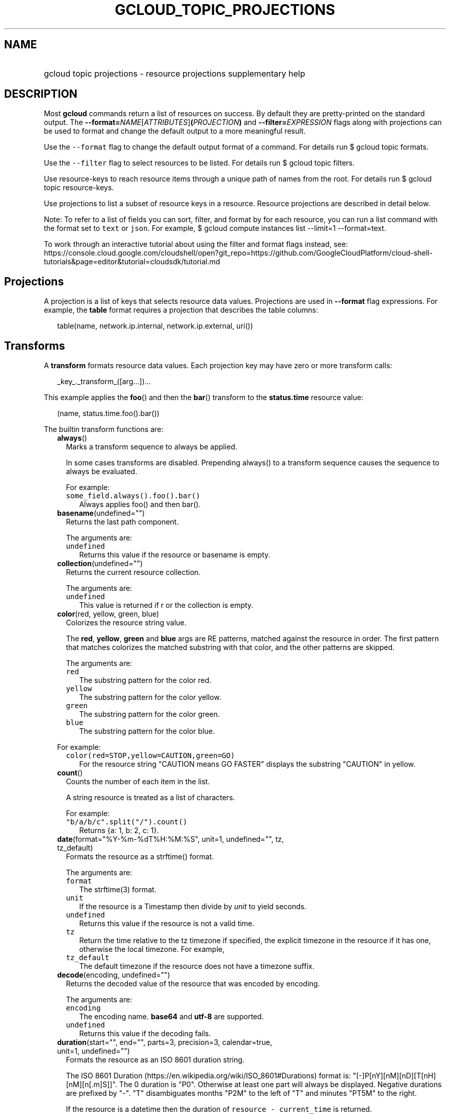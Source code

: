 
.TH "GCLOUD_TOPIC_PROJECTIONS" 1



.SH "NAME"
.HP
gcloud topic projections \- resource projections supplementary help



.SH "DESCRIPTION"

Most \fBgcloud\fR commands return a list of resources on success. By default
they are pretty\-printed on the standard output. The
\fB\-\-format=\fR\fINAME\fR[\fIATTRIBUTES\fR]\fB(\fR\fIPROJECTION\fR\fB)\fR and
\fB\-\-filter=\fR\fIEXPRESSION\fR flags along with projections can be used to
format and change the default output to a more meaningful result.

Use the \f5\-\-format\fR flag to change the default output format of a command.
For details run $ gcloud topic formats.

Use the \f5\-\-filter\fR flag to select resources to be listed. For details run
$ gcloud topic filters.

Use resource\-keys to reach resource items through a unique path of names from
the root. For details run $ gcloud topic resource\-keys.

Use projections to list a subset of resource keys in a resource. Resource
projections are described in detail below.

Note: To refer to a list of fields you can sort, filter, and format by for each
resource, you can run a list command with the format set to \f5text\fR or
\f5json\fR. For example, $ gcloud compute instances list \-\-limit=1
\-\-format=text.

To work through an interactive tutorial about using the filter and format flags
instead, see:
https://console.cloud.google.com/cloudshell/open?git_repo=https://github.com/GoogleCloudPlatform/cloud\-shell\-tutorials&page=editor&tutorial=cloudsdk/tutorial.md



.SH "Projections"

A projection is a list of keys that selects resource data values. Projections
are used in \fB\-\-format\fR flag expressions. For example, the \fBtable\fR
format requires a projection that describes the table columns:

.RS 2m
table(name, network.ip.internal, network.ip.external, uri())
.RE


.SH "Transforms"

A \fBtransform\fR formats resource data values. Each projection key may have
zero or more transform calls:

.RS 2m
_key_._transform_([arg...])...
.RE

This example applies the \fBfoo\fR() and then the \fBbar\fR() transform to the
\fBstatus.time\fR resource value:

.RS 2m
(name, status.time.foo().bar())
.RE


The builtin transform functions are:


.RS 2m
.TP 2m
\fBalways\fR()
Marks a transform sequence to always be applied.

In some cases transforms are disabled. Prepending always() to a transform
sequence causes the sequence to always be evaluated.

For example:

.RS 2m
.TP 2m
\f5some_field.always().foo().bar()\fR
Always applies foo() and then bar().


.RE
.sp
.TP 2m
\fBbasename\fR(undefined="")
Returns the last path component.

The arguments are:

.RS 2m
.TP 2m
\fB\f5undefined\fR\fR
Returns this value if the resource or basename is empty.
.RE
.sp


.TP 2m
\fBcollection\fR(undefined="")
Returns the current resource collection.

The arguments are:

.RS 2m
.TP 2m
\fB\f5undefined\fR\fR
This value is returned if r or the collection is empty.
.RE
.sp


.TP 2m
\fBcolor\fR(red, yellow, green, blue)
Colorizes the resource string value.

The \fBred\fR, \fByellow\fR, \fBgreen\fR and \fBblue\fR args are RE patterns,
matched against the resource in order. The first pattern that matches colorizes
the matched substring with that color, and the other patterns are skipped.

The arguments are:

.RS 2m
.TP 2m
\fB\f5red\fR\fR
The substring pattern for the color red.
.RE
.sp
.RS 2m
.TP 2m
\fB\f5yellow\fR\fR
The substring pattern for the color yellow.
.RE
.sp
.RS 2m
.TP 2m
\fB\f5green\fR\fR
The substring pattern for the color green.
.RE
.sp
.RS 2m
.TP 2m
\fB\f5blue\fR\fR
The substring pattern for the color blue.
.RE
.sp

For example:

.RS 2m
.TP 2m
\f5color(red=STOP,yellow=CAUTION,green=GO)\fR
For the resource string "CAUTION means GO FASTER" displays the substring
"CAUTION" in yellow.


.RE
.sp
.TP 2m
\fBcount\fR()
Counts the number of each item in the list.

A string resource is treated as a list of characters.

For example:

.RS 2m
.TP 2m
\f5"b/a/b/c".split("/").count()\fR
Returns {a: 1, b: 2, c: 1}.


.RE
.sp
.TP 2m
\fBdate\fR(format="%Y\-%m\-%dT%H:%M:%S", unit=1, undefined="", tz, tz_default)
Formats the resource as a strftime() format.

The arguments are:

.RS 2m
.TP 2m
\fB\f5format\fR\fR
The strftime(3) format.
.RE
.sp
.RS 2m
.TP 2m
\fB\f5unit\fR\fR
If the resource is a Timestamp then divide by \fIunit\fR to yield seconds.
.RE
.sp
.RS 2m
.TP 2m
\fB\f5undefined\fR\fR
Returns this value if the resource is not a valid time.
.RE
.sp
.RS 2m
.TP 2m
\fB\f5tz\fR\fR
Return the time relative to the tz timezone if specified, the explicit timezone
in the resource if it has one, otherwise the local timezone. For example,
...date(tz=EST5EDT, tz_default=UTC).
.RE
.sp
.RS 2m
.TP 2m
\fB\f5tz_default\fR\fR
The default timezone if the resource does not have a timezone suffix.
.RE
.sp


.TP 2m
\fBdecode\fR(encoding, undefined="")
Returns the decoded value of the resource that was encoded by encoding.

The arguments are:

.RS 2m
.TP 2m
\fB\f5encoding\fR\fR
The encoding name. \fBbase64\fR and \fButf\-8\fR are supported.
.RE
.sp
.RS 2m
.TP 2m
\fB\f5undefined\fR\fR
Returns this value if the decoding fails.
.RE
.sp


.TP 2m
\fBduration\fR(start="", end="", parts=3, precision=3, calendar=true, unit=1, undefined="")
Formats the resource as an ISO 8601 duration string.

The ISO 8601 Duration (https://en.wikipedia.org/wiki/ISO_8601#Durations) format
is: "[\-]P[nY][nM][nD][T[nH][nM][n[.m]S]]". The 0 duration is "P0". Otherwise at
least one part will always be displayed. Negative durations are prefixed by
"\-". "T" disambiguates months "P2M" to the left of "T" and minutes "PT5M" to
the right.

If the resource is a datetime then the duration of \f5resource \-
current_time\fR is returned.

The arguments are:

.RS 2m
.TP 2m
\fB\f5start\fR\fR
The name of a start time attribute in the resource. The duration of the \f5end
\- start\fR time attributes in resource is returned. If \f5end\fR is not
specified then the current time is used.
.RE
.sp
.RS 2m
.TP 2m
\fB\f5end\fR\fR
The name of an end time attribute in the resource. Defaults to the current time
if omitted. Ignored if \f5start\fR is not specified.
.RE
.sp
.RS 2m
.TP 2m
\fB\f5parts\fR\fR
Format at most this many duration parts starting with largest non\-zero part.
.RE
.sp
.RS 2m
.TP 2m
\fB\f5precision\fR\fR
Format the last duration part with precision digits after the decimal point.
Trailing "0" and "." are always stripped.
.RE
.sp
.RS 2m
.TP 2m
\fB\f5calendar\fR\fR
Allow time units larger than hours in formatted durations if true. Durations
specifying hours or smaller units are exact across daylight savings time
boundaries. On by default. Use calendar=false to disable. For example, if
\f5calendar=true\fR then at the daylight savings boundary 2016\-03\-13T01:00:00
+ P1D => 2016\-03\-14T01:00:00 but 2016\-03\-13T01:00:00 + PT24H =>
2016\-03\-14T03:00:00. Similarly, a +P1Y duration will be inexact but "calendar
correct", yielding the same month and day number next year, even in leap years.
.RE
.sp
.RS 2m
.TP 2m
\fB\f5unit\fR\fR
Divide the resource numeric value by \fIunit\fR to yield seconds.
.RE
.sp
.RS 2m
.TP 2m
\fB\f5undefined\fR\fR
Returns this value if the resource is not a valid timestamp.
.RE
.sp

For example:

.RS 2m
.TP 2m
\f5duration(start=createTime,end=updateTime)\fR
The duration from resource creation to the most recent update.
.TP 2m
\f5updateTime.duration()\fR
The duration since the most recent resource update.


.RE
.sp
.TP 2m
\fBencode\fR(encoding, undefined="")
Returns the encoded value of the resource using encoding.

The arguments are:

.RS 2m
.TP 2m
\fB\f5encoding\fR\fR
The encoding name. \fBbase64\fR and \fButf\-8\fR are supported.
.RE
.sp
.RS 2m
.TP 2m
\fB\f5undefined\fR\fR
Returns this value if the encoding fails.
.RE
.sp


.TP 2m
\fBenum\fR(enums, inverse=false, undefined="")
Returns the enums dictionary description for the resource.

The arguments are:

.RS 2m
.TP 2m
\fB\f5enums\fR\fR
The name of a message enum dictionary.
.RE
.sp
.RS 2m
.TP 2m
\fB\f5inverse\fR\fR
Do inverse lookup if true.
.RE
.sp
.RS 2m
.TP 2m
\fB\f5undefined\fR\fR
Returns this value if there is no matching enum description.
.RE
.sp


.TP 2m
\fBerror\fR(message)
Raises an Error exception that does not generate a stack trace.

The arguments are:

.RS 2m
.TP 2m
\fB\f5message\fR\fR
An error message. If not specified then the resource is formatted as the error
message.
.RE
.sp


.TP 2m
\fBextract\fR(keys)
Extract a list of non\-empty values for the specified resource keys.

The arguments are:

.RS 2m
.TP 2m
\fB\f5keys\fR\fR
The list of keys in the resource whose non\-empty values will be included in the
result.
.RE
.sp


.TP 2m
\fBfatal\fR(message)
Raises an InternalError exception that generates a stack trace.

The arguments are:

.RS 2m
.TP 2m
\fB\f5message\fR\fR
An error message. If not specified then the resource is formatted as the error
message.
.RE
.sp


.TP 2m
\fBfilter\fR(expression)
Selects elements of r that match the filter expression.

The arguments are:

.RS 2m
.TP 2m
\fB\f5expression\fR\fR
The filter expression to apply to r.
.RE
.sp

For example:

x.filter("key:val") selects elements of r that have 'key' fields containing
\'val'.


.TP 2m
\fBfirstof\fR(keys)
Returns the first non\-empty attribute value for key in keys.

The arguments are:

.RS 2m
.TP 2m
\fB\f5keys\fR\fR
Keys to check for resource attribute values,
.RE
.sp

For example:

.RS 2m
.TP 2m
\f5x.firstof(bar_foo, barFoo, BarFoo, BAR_FOO)\fR
Checks x.bar_foo, x.barFoo, x.BarFoo, and x.BAR_FOO in order for the first
non\-empty value.


.RE
.sp
.TP 2m
\fBflatten\fR(show="", undefined="", separator=",")
Formats nested dicts and/or lists into a compact comma separated list.

The arguments are:

.RS 2m
.TP 2m
\fB\f5show\fR\fR
If show=\fBkeys\fR then list dict keys; if show=\fBvalues\fR then list dict
values; otherwise list dict key=value pairs.
.RE
.sp
.RS 2m
.TP 2m
\fB\f5undefined\fR\fR
Return this if the resource is empty.
.RE
.sp
.RS 2m
.TP 2m
\fB\f5separator\fR\fR
The list item separator string.
.RE
.sp

For example:

.RS 2m
.TP 2m
\f5\-\-format="table(field.map(2).list().map().list().list()"\fR
Expression with explicit flattening.
.TP 2m
\f5\-\-format="table(field.flatten()"\fR
Equivalent expression using .flatten().


.RE
.sp
.TP 2m
\fBfloat\fR(precision=6, spec, undefined="")
Returns the string representation of a floating point number.

One of these formats is used (1) ". \fIprecision\fR \fIspec\fR" if \fIspec\fR is
specified (2) ". \fIprecision\fR" unless 1e\-04 <= abs(number) < 1e+09 (3) ".1f"
otherwise.

The arguments are:

.RS 2m
.TP 2m
\fB\f5precision\fR\fR
The maximum number of digits before and after the decimal point.
.RE
.sp
.RS 2m
.TP 2m
\fB\f5spec\fR\fR
The printf(3) floating point format "e", "f" or "g" spec character.
.RE
.sp
.RS 2m
.TP 2m
\fB\f5undefined\fR\fR
Returns this value if the resource is not a float.
.RE
.sp


.TP 2m
\fBformat\fR(fmt, args)
Formats resource key values.

The arguments are:

.RS 2m
.TP 2m
\fB\f5fmt\fR\fR
The format string with {0} ... {nargs\-1} references to the resource attribute
name arg values.
.RE
.sp
.RS 2m
.TP 2m
\fB\f5args\fR\fR
The resource attribute key expression to format. The printer projection symbols
and aliases may be used in key expressions. If no args are specified then the
resource is used as the arg list if it is a list, otherwise the resource is used
as the only arg.
.RE
.sp

For example:

.RS 2m
.TP 2m
\f5\-\-format='value(format("{0:f.1}/{1:f.1}", q.CPU.default, q.CPU.limit))'\fR
Formats q.CPU.default and q.CPU.limit as floating point numbers.


.RE
.sp
.TP 2m
\fBgroup\fR(keys)
Formats a [...] grouped list.

Each group is enclosed in [...]. The first item separator is ':', subsequent
separators are ','. [item1] [item1] ... [item1: item2] ... [item1: item2]
[item1: item2, item3] ... [item1: item2, item3]

The arguments are:

.RS 2m
.TP 2m
\fB\f5keys\fR\fR
Optional attribute keys to select from the list. Otherwise the string value of
each list item is selected.
.RE
.sp


.TP 2m
\fBif\fR(expr)
Disables the projection key if the flag name filter expr is false.

The arguments are:

.RS 2m
.TP 2m
\fB\f5expr\fR\fR
A command flag filter name expression. See \f5gcloud topic filters\fR for
details on filter expressions. The expression variables are flag names without
the leading \fB\-\-\fR prefix and dashes replaced by underscores.
.RE
.sp

For example:

.RS 2m
.TP 2m
\f5table(name, value.if(NOT short_format))\fR
Lists a value column if the \fB\-\-short\-format\fR command line flag is not
specified.


.RE
.sp
.TP 2m
\fBiso\fR(undefined="T")
Formats the resource to numeric ISO time format.

The arguments are:

.RS 2m
.TP 2m
\fB\f5undefined\fR\fR
Returns this value if the resource does not have an isoformat() attribute.
.RE
.sp


.TP 2m
\fBjoin\fR(sep="/", undefined="")
Joins the elements of the resource list by the value of sep.

A string resource is treated as a list of characters.

The arguments are:

.RS 2m
.TP 2m
\fB\f5sep\fR\fR
The separator value to use when joining.
.RE
.sp
.RS 2m
.TP 2m
\fB\f5undefined\fR\fR
Returns this value if the result after joining is empty.
.RE
.sp

For example:

.RS 2m
.TP 2m
\f5"a/b/c/d".split("/").join("!")\fR
Returns "a!b!c!d".


.RE
.sp
.TP 2m
\fBlen\fR()
Returns the length of the resource if it is non\-empty, 0 otherwise.

.TP 2m
\fBlist\fR(show="", undefined="", separator=",")
Formats a dict or list into a compact comma separated list.

The arguments are:

.RS 2m
.TP 2m
\fB\f5show\fR\fR
If show=\fBkeys\fR then list dict keys; if show=\fBvalues\fR then list dict
values; otherwise list dict key=value pairs.
.RE
.sp
.RS 2m
.TP 2m
\fB\f5undefined\fR\fR
Return this if the resource is empty.
.RE
.sp
.RS 2m
.TP 2m
\fB\f5separator\fR\fR
The list item separator string.
.RE
.sp


.TP 2m
\fBmap\fR(depth=1)
Applies the next transform in the sequence to each resource list item.

The arguments are:

.RS 2m
.TP 2m
\fB\f5depth\fR\fR
The list nesting depth.
.RE
.sp

For example:

.RS 2m
.TP 2m
\f5list_field.map().foo().list()\fR
Applies foo() to each item in list_field and then list() to the resulting value
to return a compact comma\-separated list.
.TP 2m
\f5list_field.*foo().list()\fR
\f5*\fR is shorthand for map().
.TP 2m
\f5list_field.map().foo().map().bar()\fR
Applies foo() to each item in list_field and then bar() to each item in the
resulting list.
.TP 2m
\f5abc.xyz.map(2).foo()\fR
Applies foo() to each item in xyz[] for all items in abc[].
.TP 2m
\f5abc.xyz.**foo()\fR
\f5**\fR is shorthand for map(2).


.RE
.sp
.TP 2m
\fBnotnull\fR()
Remove null values from the resource list.

.TP 2m
\fBresolution\fR(undefined="", transpose=false)
Formats a human readable XY resolution.

The arguments are:

.RS 2m
.TP 2m
\fB\f5undefined\fR\fR
Returns this value if a recognizable resolution was not found.
.RE
.sp
.RS 2m
.TP 2m
\fB\f5transpose\fR\fR
Returns the y/x resolution if true.
.RE
.sp


.TP 2m
\fBscope\fR(args)
Gets the /args/ suffix from a URI.

The arguments are:

.RS 2m
.TP 2m
\fB\f5args\fR\fR
Optional URI segment names. If not specified then 'regions', 'zones' is assumed.
.RE
.sp

For example:

.RS 2m
.TP 2m
\f5"http://abc/foo/projects/bar/xyz".scope("projects")\fR
Returns "bar/xyz".
.TP 2m
\f5"http://xyz/foo/regions/abc".scope()\fR
Returns "abc".


.RE
.sp
.TP 2m
\fBsegment\fR(index=\-1, undefined="")
Returns the index\-th URI path segment.

The arguments are:

.RS 2m
.TP 2m
\fB\f5index\fR\fR
The path segment index to return counting from 0.
.RE
.sp
.RS 2m
.TP 2m
\fB\f5undefined\fR\fR
Returns this value if the resource or segment index is empty.
.RE
.sp


.TP 2m
\fBsize\fR(zero="0", precision=1, units_in, units_out, min=0)
Formats a human readable size in bytes.

The arguments are:

.RS 2m
.TP 2m
\fB\f5zero\fR\fR
Returns this if size==0. Ignored if None.
.RE
.sp
.RS 2m
.TP 2m
\fB\f5precision\fR\fR
The number of digits displayed after the decimal point.
.RE
.sp
.RS 2m
.TP 2m
\fB\f5units_in\fR\fR
A unit suffix (only the first character is checked) or unit size. The size is
multiplied by this. The default is 1.0.
.RE
.sp
.RS 2m
.TP 2m
\fB\f5units_out\fR\fR
A unit suffix (only the first character is checked) or unit size. The size is
divided by this. The default is 1.0.
.RE
.sp
.RS 2m
.TP 2m
\fB\f5min\fR\fR
Sizes < \fImin\fR will be listed as "< \fImin\fR".
.RE
.sp


.TP 2m
\fBslice\fR(op=":", undefined="")
Returns a list slice specified by op.

The op parameter consists of up to three colon\-delimeted integers: start, end,
and step. The parameter supports half\-open ranges: start and end values can be
omitted, representing the first and last positions of the resource respectively.

The step value represents the increment between items in the resource included
in the slice. A step of 2 results in a slice that contains every other item in
the resource.

Negative values for start and end indicate that the positons should start from
the last position of the resource. A negative value for step indicates that the
slice should contain items in reverse order.

If op contains no colons, the slice consists of the single item at the specified
position in the resource.

The arguments are:

.RS 2m
.TP 2m
\fB\f5op\fR\fR
The slice operation.
.RE
.sp
.RS 2m
.TP 2m
\fB\f5undefined\fR\fR
Returns this value if the slice cannot be created, or the resulting slice is
empty.
.RE
.sp

For example:

.RS 2m
.TP 2m
\f5[1,2,3].slice(1:)\fR
Returns [2,3].
.TP 2m
\f5[1,2,3].slice(:2)\fR
Returns [1,2].
.TP 2m
\f5[1,2,3].slice(\-1:)\fR
Returns [3].
.TP 2m
\f5[1,2,3].slice(: :\-1)\fR
Returns [3,2,1].
.TP 2m
\f5[1,2,3].slice(1)\fR
Returns [2].


.RE
.sp
.TP 2m
\fBsort\fR(attr="")
Sorts the elements of the resource list by a given attribute (or itself).

A string resource is treated as a list of characters.

The arguments are:

.RS 2m
.TP 2m
\fB\f5attr\fR\fR
The optional field of an object or dict by which to sort.
.RE
.sp

For example:

.RS 2m
.TP 2m
\f5"b/a/d/c".split("/").sort()\fR
Returns "[a, b, c, d]".


.RE
.sp
.TP 2m
\fBsplit\fR(sep="/", undefined="")
Splits a string by the value of sep.

The arguments are:

.RS 2m
.TP 2m
\fB\f5sep\fR\fR
The separator value to use when splitting.
.RE
.sp
.RS 2m
.TP 2m
\fB\f5undefined\fR\fR
Returns this value if the result after splitting is empty.
.RE
.sp

For example:

.RS 2m
.TP 2m
\f5"a/b/c/d".split()\fR
Returns ["a", "b", "c", "d"].


.RE
.sp
.TP 2m
\fBsub\fR(pattern, replacement, count=0, ignorecase=true)
Replaces a pattern matched in a string with the given replacement.

Return the string obtained by replacing the leftmost non\-overlapping
occurrences of pattern in the string by replacement. If the pattern isn't found,
then the original string is returned unchanged.

The arguments are:

.RS 2m
.TP 2m
\fB\f5pattern\fR\fR
The regular expression pattern to match in r that we want to replace with
something.
.RE
.sp
.RS 2m
.TP 2m
\fB\f5replacement\fR\fR
The value to substitute into whatever pattern is matched.
.RE
.sp
.RS 2m
.TP 2m
\fB\f5count\fR\fR
The max number of pattern occurrences to be replaced. Must be non\-negative. If
omitted or zero, all occurrences will be replaces.
.RE
.sp
.RS 2m
.TP 2m
\fB\f5ignorecase\fR\fR
Whether to perform case\-insensitive matching.
.RE
.sp

For example:

.RS 2m
.TP 2m
\f5table(field.sub(" there", ""))\fR
If the field string is "hey there" it will be displayed as "hey".


.RE
.sp
.TP 2m
\fBsynthesize\fR(args)
Synthesizes a new resource from the schema arguments.

A list of tuple arguments controls the resource synthesis. Each tuple is a
schema that defines the synthesis of one resource list item. Each schema item
defines the synthesis of one synthesized_resource attribute from an
original_resource attribute.

There are three kinds of schema items:

.RS 2m
.TP 2m
\fBname:literal\fR
The value for the name attribute in the synthesized resource is the literal
value.
.TP 2m
\fBname=key\fR
The value for the name attribute in the synthesized_resource is the value of key
in the original_resource.
.TP 2m
\fBkey\fR
All the attributes of the value of key in the original_resource are added to the
attributes in the synthesized_resource.
.RE
.sp

The arguments are:

.RS 2m
.TP 2m
\fB\f5args\fR\fR
The list of schema tuples.
.RE
.sp

For example:

.RS 2m
.TP 2m
This returns a list of two resource items
\f5synthesize((name:up, upInfo), (name:down, downInfo))\fR
.TP 2m
If upInfo and downInfo serialize to
\f5{"foo": 1, "bar": "yes"}\fR
.TP 2m
and
\f5{"foo": 0, "bar": "no"}\fR
.TP 2m
then the synthesized resource list is
\f5[{"name": "up", "foo": 1, "bar": "yes"}, {"name": "down", "foo": 0, "bar":
"no"}]\fR
.TP 2m
This could then be displayed by a nested table using
\f5synthesize(...):format="table(name, foo, bar)"\fR


.RE
.sp
.TP 2m
\fBuri\fR(undefined=".")
Gets the resource URI.

The arguments are:

.RS 2m
.TP 2m
\fB\f5undefined\fR\fR
Returns this if a the URI for r cannot be determined.
.RE
.sp


.TP 2m
\fByesno\fR(yes, no="No")
Returns no if the resource is empty, yes or the resource itself otherwise.

The arguments are:

.RS 2m
.TP 2m
\fB\f5yes\fR\fR
If the resource is not empty then returns \fIyes\fR or the resource itself if
\fIyes\fR is not defined.
.RE
.sp
.RS 2m
.TP 2m
\fB\f5no\fR\fR
Returns this value if the resource is empty.
.RE
.sp


.RE
.sp
The cloudbuild transform functions are:


.RS 2m
.TP 2m
\fBbuild_images\fR(undefined="")
Returns the formatted build results images.

The arguments are:

.RS 2m
.TP 2m
\fB\f5undefined\fR\fR
Returns this value if the resource cannot be formatted.
.RE
.sp


.TP 2m
\fBbuild_source\fR(undefined="")
Returns the formatted build source.

The arguments are:

.RS 2m
.TP 2m
\fB\f5undefined\fR\fR
Returns this value if the resource cannot be formatted.
.RE
.sp


.RE
.sp
The compute transform functions are:


.RS 2m
.TP 2m
\fBfirewall_rule\fR(undefined="")
Returns a compact string describing a firewall rule.

The compact string is a comma\-separated list of PROTOCOL:PORT_RANGE items. If a
particular protocol has no port ranges then only the protocol is listed.

The arguments are:

.RS 2m
.TP 2m
\fB\f5undefined\fR\fR
Returns this value if the resource cannot be formatted.
.RE
.sp


.TP 2m
\fBimage_alias\fR(undefined="")
Returns a comma\-separated list of alias names for an image.

The arguments are:

.RS 2m
.TP 2m
\fB\f5undefined\fR\fR
Returns this value if the resource cannot be formatted.
.RE
.sp


.TP 2m
\fBlocation\fR(undefined="")
Return the region or zone name.

The arguments are:

.RS 2m
.TP 2m
\fB\f5undefined\fR\fR
Returns this value if the resource cannot be formatted.
.RE
.sp


.TP 2m
\fBlocation_scope\fR(undefined="")
Return the location scope name, either region or zone.

The arguments are:

.RS 2m
.TP 2m
\fB\f5undefined\fR\fR
Returns this value if the resource cannot be formatted.
.RE
.sp


.TP 2m
\fBmachine_type\fR(undefined="")
Return the formatted name for a machine type.

The arguments are:

.RS 2m
.TP 2m
\fB\f5undefined\fR\fR
Returns this value if the resource cannot be formatted.
.RE
.sp


.TP 2m
\fBname\fR(undefined="")
Returns a resorce name from an URI.

The arguments are:

.RS 2m
.TP 2m
\fB\f5undefined\fR\fR
Returns this value if the resource cannot be formatted.
.RE
.sp


.TP 2m
\fBnext_maintenance\fR(undefined="")
Returns the timestamps of the next scheduled maintenance.

All timestamps are assumed to be ISO strings in the same timezone.

The arguments are:

.RS 2m
.TP 2m
\fB\f5undefined\fR\fR
Returns this value if the resource cannot be formatted.
.RE
.sp


.TP 2m
\fBoperation_http_status\fR(undefined="")
Returns the HTTP response code of an operation.

The arguments are:

.RS 2m
.TP 2m
\fB\f5undefined\fR\fR
Returns this value if there is no response code.
.RE
.sp


.TP 2m
\fBproject\fR(undefined="")
Returns a project name from a selfLink.

The arguments are:

.RS 2m
.TP 2m
\fB\f5undefined\fR\fR
Returns this value if the resource cannot be formatted.
.RE
.sp


.TP 2m
\fBquota\fR(undefined="")
Formats a quota as usage/limit.

The arguments are:

.RS 2m
.TP 2m
\fB\f5undefined\fR\fR
Returns this value if the resource cannot be formatted.
.RE
.sp


.TP 2m
\fBscoped_suffixes\fR(uris, undefined="")
Get just the scoped part of the object the uri refers to.

.TP 2m
\fBstatus\fR(undefined="")
Returns the machine status with deprecation information if applicable.

The arguments are:

.RS 2m
.TP 2m
\fB\f5undefined\fR\fR
Returns this value if the resource cannot be formatted.
.RE
.sp


.TP 2m
\fBtype_suffix\fR(uri, undefined="")
Get the type and the name of the object the uri refers to.

.TP 2m
\fBvpn_tunnel_gateway\fR(vpn_tunnel, undefined="")
Returns the gateway for the specified VPN tunnel resource if applicable.

The arguments are:

.RS 2m
.TP 2m
\fB\f5vpn_tunnel\fR\fR
JSON\-serializable object of a VPN tunnel.
.RE
.sp
.RS 2m
.TP 2m
\fB\f5undefined\fR\fR
Returns this value if the resource cannot be formatted.
.RE
.sp


.TP 2m
\fBzone\fR(undefined="")
Returns a zone name from a selfLink.

The arguments are:

.RS 2m
.TP 2m
\fB\f5undefined\fR\fR
Returns this value if the resource cannot be formatted.
.RE
.sp


.RE
.sp
The container transform functions are:


.RS 2m
.TP 2m
\fBmaster_version\fR(undefined="")
Returns the formatted master version.

The arguments are:

.RS 2m
.TP 2m
\fB\f5undefined\fR\fR
Returns this value if the resource cannot be formatted.
.RE
.sp


.RE
.sp
The debug transform functions are:


.RS 2m
.TP 2m
\fBfull_status\fR(undefined="UNKNOWN_ERROR")
Returns a full description of the status of a logpoint or snapshot.

Status will be one of ACTIVE, COMPLETED, or a verbose error description. If the
status is an error, there will be additional information available in the status
field of the object.

The arguments are:

.RS 2m
.TP 2m
\fB\f5undefined\fR\fR
Returns this value if the resource is not a valid status.
.RE
.sp

For example:

.RS 2m
.TP 2m
\f5\-\-format="table(id, location, full_status())"\fR
Displays the full status in the third table problem.


.RE
.sp
.TP 2m
\fBshort_status\fR(undefined="UNKNOWN_ERROR")
Returns a short description of the status of a logpoint or snapshot.

Status will be one of ACTIVE, COMPLETED, or a short error description. If the
status is an error, there will be additional information available in the status
field of the object.

The arguments are:

.RS 2m
.TP 2m
\fB\f5undefined\fR\fR
Returns this value if the resource is not a valid status.
.RE
.sp

For example:

.RS 2m
.TP 2m
\f5\-\-format="table(id, location, short_status())"\fR
Displays the short status in the third table problem.


.RE
.RE
.sp
The functions transform functions are:


.RS 2m
.TP 2m
\fBtrigger\fR(undefined="")
Returns textual information about functions trigger.

The arguments are:

.RS 2m
.TP 2m
\fB\f5undefined\fR\fR
Returns this value if the resource cannot be formatted.
.RE
.sp


.RE
.sp
The runtime_config transform functions are:


.RS 2m
.TP 2m
\fBwaiter_status\fR(undefined="")
Returns a short description of the status of a waiter or waiter operation.

Status will be one of WAITING, SUCCESS, FAILURE, or TIMEOUT.

The arguments are:

.RS 2m
.TP 2m
\fB\f5undefined\fR\fR
Returns this value if the resource status cannot be determined.
.RE
.sp

For example:

.RS 2m
.TP 2m
\f5\-\-format="table(name, status())"\fR
Displays the status in table column two.



.RE
.RE
.sp

.SH "Key Attributes"

Key attributes control formatted output. Each projection key may have zero or
more attributes:

.RS 2m
_key_:_attribute_=_value_...
.RE

where =\fIvalue\fR is omitted for Boolean attributes and no\-\fIattribute\fR
sets the attribute to false. Attribute values may appear in any order, but must
be specified after any transform calls. The attributes are:

.RS 2m
.TP 2m
\fBalias\fR=\fIALIAS\-NAME\fR
Sets \fIALIAS\-NAME\fR as an alias for the projection key.

.TP 2m
\fBalign\fR=\fIALIGNMENT\fR
Specifies the output column data alignment. Used by the \fBtable\fR format. The
alignment values are:

.RS 2m
.TP 2m
\fBleft\fR
Left (default).

.TP 2m
\fBcenter\fR
Center.

.TP 2m
\fBright\fR
Right.

.RE
.sp
.TP 2m
\fBlabel\fR=\fILABEL\fR
A string value used to label output. Use :label="" or :label='' for no label.
The \fBtable\fR format uses \fILABEL\fR values as column headings. Also sets
\fILABEL\fR as an alias for the projection key. The default label is the
disambiguated right hand parts of the column key name in ANGRY_SNAKE_CASE.

.TP 2m
[no\-]\fBreverse\fR
Sets the key sort order to descending. \fBno\-reverse\fR resets to the default
ascending order.

.TP 2m
\fBsort\fR=\fISORT\-ORDER\fR
An integer counting from 1. Keys with lower sort\-order are sorted first. Keys
with same sort order are sorted left to right. Columns are sorted based on
displayed value alone, irrespective of the type of value(date, time, etc.).

.TP 2m
\fBwrap\fR[=\fIMIN\-WIDTH\fR]
Enables the column text to be wrapped if the table would otherwise be too wide
for the display. The column will be wrapped in the available space with a
minimum width of either the default or of \fIMIN\-WIDTH\fR if specified. The
default is 10 characters.


.RE
.sp

.SH "EXAMPLES"

List a table of instance \fBzone\fR (sorted in descending order) and \fBname\fR
(sorted by \fBname\fR and centered with column heading \fBINSTANCE\fR) and
\fBcreationTimestamp\fR (listed using the \fBstrftime\fR(3) year\-month\-day
format with column heading \fBSTART\fR):

.RS 2m
$ gcloud compute instances list \e
    \-\-format="table(name:sort=2:align=center:label=INSTANCE,\e
 zone:sort=1:reverse, creationTimestamp.date("%Y\-%m\-%d"):label=START\e
)"
.RE

List only the \fBname\fR, \fBstatus\fR and \fBzone\fR instance resource keys in
YAML format:

.RS 2m
$ gcloud compute instances list \-\-format="yaml(name, status, zone)"
.RE

List only the \fBconfig.account\fR key value(s) in the \fBinfo\fR resource:

.RS 2m
$ gcloud info \-\-format="value(config.account)"
.RE

List the \fBname\fR, \fBid\fR, and \fBdescription\fR of an imaginary \fBfoo\fR
resource, wrapping the \fBid\fR column with the default minimum width and the
\fBdescription\fR column with a minimum width of 20 characters:

.RS 2m
$ gcloud example foo list \e
    \-\-format="table(name, id:wrap, description:wrap=20)"
.RE
